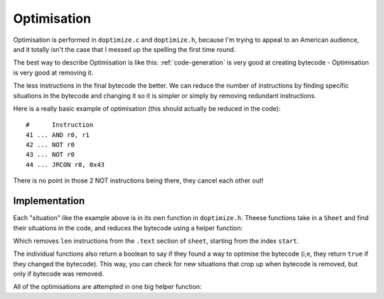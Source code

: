 ..
    Decision
    Copyright (C) 2019-2020  Benjamin Beddows

    This program is free software: you can redistribute it and/or modify
    it under the terms of the GNU General Public License as published by
    the Free Software Foundation, either version 3 of the License, or
    (at your option) any later version.

    This program is distributed in the hope that it will be useful,
    but WITHOUT ANY WARRANTY; without even the implied warranty of
    MERCHANTABILITY or FITNESS FOR A PARTICULAR PURPOSE.  See the
    GNU General Public License for more details.

    You should have received a copy of the GNU General Public License
    along with this program.  If not, see <http://www.gnu.org/licenses/>.

.. _optimisation:

############
Optimisation
############

Optimisation is performed in ``doptimize.c`` and ``doptimize.h``, because I'm
trying to appeal to an American audience, and it totally isn't the case that
I messed up the spelling the first time round.

The best way to describe Optimisation is like this:
:ref:`code-generation` is very good at creating bytecode - Optimisation is
very good at removing it.

The less instructions in the final bytecode the better. We can reduce the
number of instructions by finding specific situations in the bytecode and
changing it so it is simpler or simply by removing redundant instructions.

Here is a really basic example of optimisation (this should actually be
reduced in the code):

::

   #      Instruction
   41 ... AND r0, r1
   42 ... NOT r0
   43 ... NOT r0
   44 ... JRCON r0, 0x43

There is no point in those 2 NOT instructions being there, they cancel each
other out!

Implementation
==============

Each "situation" like the example above is in its own function in
``doptimize.h``. Theese functions take in a ``Sheet`` and find their
situations in the code, and reduces the bytecode using a helper function:

.. doxygenfunction:: d_optimize_remove_bytecode
   :no-link:

Which removes ``len`` instructions from the ``.text`` section of ``sheet``,
starting from the index ``start``.

The individual functions also return a boolean to say if they found a way to
optimise the bytecode (i,e, they return ``true`` if they changed the
bytecode). This way, you can check for new situations that crop up when
bytecode is removed, but only if bytecode was removed.

All of the optimisations are attempted in one big helper function:

.. doxygenfunction:: d_optimize_all
   :no-link:

